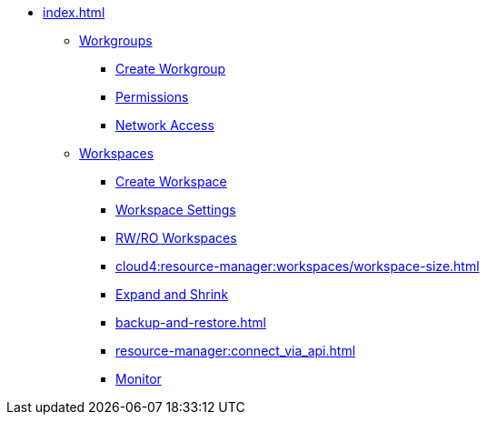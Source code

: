 * xref:index.adoc[]
** xref:workgroup.adoc[Workgroups]
*** xref:resource-manager:how2-create-a-workgroup.adoc[Create Workgroup]
*** xref:how2-workgroup-access.adoc[Permissions]
*** xref:how2-config-network-access.adoc[Network Access]
** xref:workspaces/workspace.adoc[Workspaces]
*** xref:workspaces/how2-create-a-workspace.adoc[Create Workspace]
*** xref:workspaces/workspace-settings/workspace-settings.adoc[Workspace Settings]
*** xref:workspaces/writeread_readonly.adoc[RW/RO Workspaces]
*** xref:cloud4:resource-manager:workspaces/workspace-size.adoc[]
*** xref:expansion_shrink.adoc[Expand and Shrink]
*** xref:backup-and-restore.adoc[]
*** xref:resource-manager:connect_via_api.adoc[]
*** xref:monitor_workspaces.adoc[Monitor]

